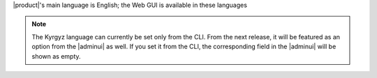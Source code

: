 |product|\'s main language is English; the Web GUI is available in these
languages

.. grid:: 1 1 2 2
   :gutter: 3

   .. grid-item-card:: Officially included languages
      :columns: 6

      .. csv-table::
         :header: "Language", "code"

         "English (GB, US, AU)", "en_GB, en_US, en_AU"
         "French","fr"
         "Hindi","hi"
         "Indonesian","id"
         "Italian","it"
         "Brazilian Portuguese (BR)","pt_BR"
         "Russian","ru"
         "Spanish","es"
         "Thai","th"

   .. grid-item-card:: Community supported languages
      :columns: 6

      .. csv-table::
         :header: "Language", "code"

         "Dutch","nl"
         "German","de"
         "Japanese","ja"
         "Kyrgyz","ky"
         "Polish","pl"
         "Turkish","tr"
         "Vietnamese","vi"


.. note:: The Kyrgyz language can currently be set only from
   the CLI. From the next release, it will be featured as an option
   from the |adminui| as well. If you set it from the CLI, the
   corresponding field in the |adminui| will be shown as empty.
